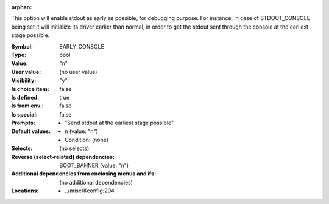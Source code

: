 :orphan:

.. title:: EARLY_CONSOLE

.. option:: CONFIG_EARLY_CONSOLE:
.. _CONFIG_EARLY_CONSOLE:

This option will enable stdout as early as possible, for debugging
purpose. For instance, in case of STDOUT_CONSOLE being set it will
initialize its driver earlier than normal, in order to get the stdout
sent through the console at the earliest stage possible.



:Symbol:           EARLY_CONSOLE
:Type:             bool
:Value:            "n"
:User value:       (no user value)
:Visibility:       "y"
:Is choice item:   false
:Is defined:       true
:Is from env.:     false
:Is special:       false
:Prompts:

 *  "Send stdout at the earliest stage possible"
:Default values:

 *  n (value: "n")
 *   Condition: (none)
:Selects:
 (no selects)
:Reverse (select-related) dependencies:
 BOOT_BANNER (value: "n")
:Additional dependencies from enclosing menus and ifs:
 (no additional dependencies)
:Locations:
 * ../misc/Kconfig:204